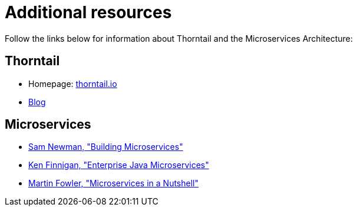
[id='additional-resources_{context}']
= Additional resources

Follow the links below for information about Thorntail and the Microservices Architecture:

[discrete]
== Thorntail

* Homepage: https://thorntail.io[thorntail.io]
* https://thorntail.io/archive/[Blog]

[discrete]
== Microservices

* http://shop.oreilly.com/product/0636920033158.do[Sam Newman, "Building Microservices"]
* https://www.manning.com/books/enterprise-java-microservices[Ken Finnigan, "Enterprise Java Microservices"]
* https://www.thoughtworks.com/de/insights/blog/microservices-nutshell[Martin Fowler, "Microservices in a Nutshell"]


